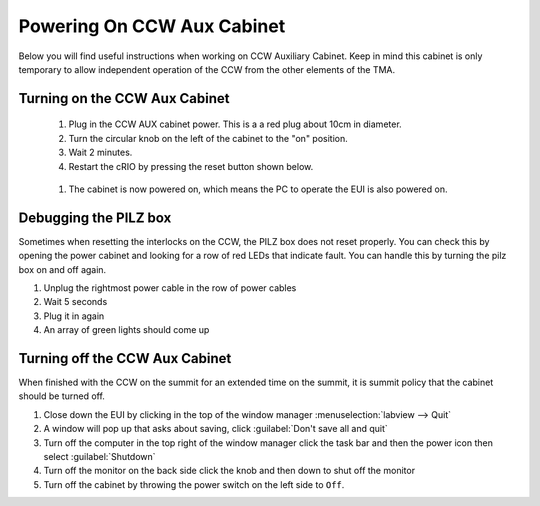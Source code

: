 ***************************
Powering On CCW Aux Cabinet
***************************

Below you will find useful instructions when working on CCW Auxiliary Cabinet.
Keep in mind this cabinet is only temporary to allow independent operation of the CCW from the other elements of the TMA.

.. _powering-on-ccw-aux-cabinet:

Turning on the CCW Aux Cabinet
==============================
	1. Plug in the CCW AUX cabinet power. This is a a red plug about 10cm in diameter.
	#. Turn the circular knob on the left of the cabinet to the "on" position.
	#. Wait 2 minutes.
	#. Restart the cRIO by pressing the reset button shown below.

	.. figure:: /_static/images/crio_reset_button.png
	    :name: crio_reset_button

	#. The cabinet is now powered on, which means the PC to operate the EUI is also powered on.

Debugging the PILZ box
======================
Sometimes when resetting the interlocks on the CCW, the PILZ box does not reset properly.
You can check this by opening the power cabinet and looking for a row of red LEDs that indicate fault.
You can handle this by turning the pilz box on and off again.

1. Unplug the rightmost power cable in the row of power cables
2. Wait 5 seconds
3. Plug it in again
4. An array of green lights should come up

.. figure:: /_static/images/pilz_power_plug.jpg
	:name: pilz_power_plug

Turning off the CCW Aux Cabinet
===============================
When finished with the CCW on the summit for an extended time on the summit, it is summit policy that the cabinet should be turned off.

1. Close down the EUI by clicking in the top of the window manager :menuselection:`labview --> Quit`
#. A window will pop up that asks about saving, click :guilabel:`Don't save all and quit`
#. Turn off the computer in the top right of the window manager click the task bar and then the power icon then select :guilabel:`Shutdown`
#. Turn off the monitor on the back side click the knob and then down to shut off the monitor
#. Turn off the cabinet by throwing the power switch on the left side to ``Off``.

